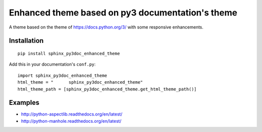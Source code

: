 =================================================
Enhanced theme based on py3 documentation's theme
=================================================

.. image:: http://img.shields.io/pypi/v/sphinx_py3doc_enhanced_theme.png
    :alt: PYPI Package
    :target: https://pypi.python.org/pypi/sphinx_py3doc_enhanced_theme

.. image:: http://img.shields.io/pypi/dm/sphinx_py3doc_enhanced_theme.png
    :alt: PYPI Package
    :target: https://pypi.python.org/pypi/sphinx_py3doc_enhanced_theme

A theme based on the theme of https://docs.python.org/3/ with some responsive enhancements.

Installation
============

::

    pip install sphinx_py3doc_enhanced_theme
    
Add this in your documentation's ``conf.py``::

    import sphinx_py3doc_enhanced_theme
    html_theme = " 	sphinx_py3doc_enhanced_theme"
    html_theme_path = [sphinx_py3doc_enhanced_theme.get_html_theme_path()]

Examples
========

* http://python-aspectlib.readthedocs.org/en/latest/
* http://python-manhole.readthedocs.org/en/latest/
